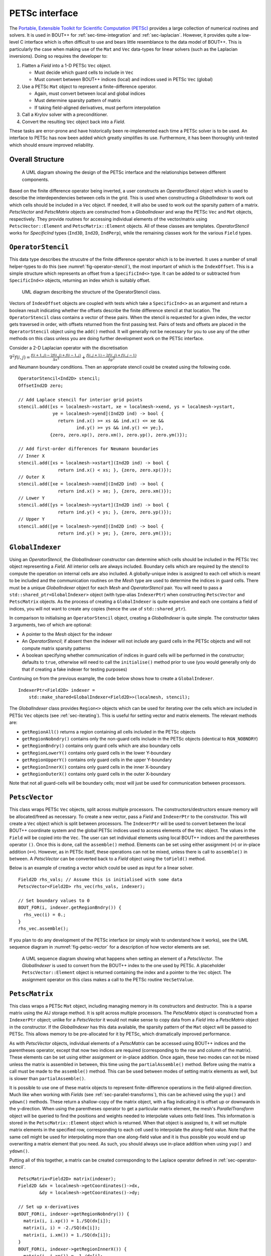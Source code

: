 .. _sec-petsc-interface:

PETSc interface
===============

The `Portable, Extensible Toolkit for Scientific Computation (PETSc)
<https://www.mcs.anl.gov/petsc/>`_ provides a large collection of
numerical routines and solvers. It is used in BOUT++ for
:ref:`sec-time-integration` and :ref:`sec-laplacian`. However, it provides
quite a low-level C interface which is often difficult to use and
bears little resemblance to the data model of BOUT++. This is
particularly the case when making use of the ``Mat`` and ``Vec`` data-types
for linear solvers (such as the Laplacian inversions). Doing so
requires the developer to:

1. Flatten a `Field` into a 1-D PETSc ``Vec`` object.
   
   - Must decide which guard cells to include in ``Vec``
   - Must convert between  BOUT++ indices (local) and  indices used in
     PETSc ``Vec`` (global)
   
2. Use a PETSc ``Mat`` object to represent a finite-difference operator.
   
   - Again, must convert between local and global indices
   - Must determine sparsity pattern of matrix
   - If taking field-aligned derivatives, must perform interpolation
     
3. Call a Krylov solver with a preconditioner.
4. Convert the resulting ``Vec`` object back into a `Field`.

These tasks are error-prone and have historically been re-implemented
each time a PETSc solver is to be used. An interface to PETSc has now
been added which greatly simplifies its use. Furthermore, it has been
thoroughly unit-tested which should ensure improved reliability.


Overall Structure
-----------------

.. _fig-petsc-interface-overview:
.. figure:: ../figs/petsc_interface_overview.png
   :alt: A UML diagram showing the design of the PETSc interface.

   A UML diagram showing the design of the PETSc interface and the
   relationships between different components.

Based on the finite difference operator being inverted, a user
constructs an `OperatorStencil` object which is used to describe the
interdependencies between cells in the grid. This is used when
constructing a `GlobalIndexer` to work out which cells should be
included in a ``Vec`` object. If needed, it will also be used to work
out the sparsity pattern of a matrix. `PetscVector` and `PetscMatrix`
objects are constructed from a `GlobalIndexer` and wrap the PETSc
``Vec`` and ``Mat`` objects, respectively. They provide routines for
accessing individual elements of the vector/matrix using
``PetscVector::Element`` and ``PetscMatrix::Element`` objects. All of
these classes are templates. `OperatorStencil` works for `SpecificInd`
types (``Ind3D``, ``Ind2D``, ``IndPerp``), while the remaining classes
work for the various ``Field`` types.


.. _sec-operator-stencil:

``OperatorStencil``
-------------------

This data type describes the strucutre of the finite difference
operator which is to be inverted. It uses a number of small
helper-types to do this (see :numref:`fig-operator-stencil`), the most
important of which is the ``IndexOffset``. This is a simple structure
which represents an offset from a ``SpecificInd<>`` type. It can be
added to or subtracted from ``SpecificInd<>`` objects, returning
an index which is suitably offset.

.. _fig-operator-stencil:
.. figure:: ../figs/operator_stencil_uml.png
   :alt: UML diagram describing the structure of the OperatorStencil class.

   UML diagram describing the structure of the OperatorStencil class.

Vectors of ``IndexOffset`` objects are coupled with tests which take a
``SpecificInd<>`` as an argument and return a boolean result
indicating whether the offsets describe the finite difference stencil
at that location. The ``OperatorStencil`` class contains a vector of
these pairs. When the stencil is requested for a given index, the
vector gets traversed in order, with offsets returned from the first
passing test. Pairs of tests and offsets are placed in the
``OperatorStencil`` object using the ``add()`` method. It will
generally not be necessary for you to use any of the other methods on
this class unless you are doing further development work on the PETSc
interface.

Consider a 2-D Laplacian operator with the discretisation

:math:`\nabla^2 f(i,j) = \frac{f(i+1,j) - 2f(i,j) + f(i-1,j)}{\Delta
x^2} + \frac{f(i,j+1) - 2f(i,j) + f(i,j-1)}{\Delta y^2}`

and Neumann boundary conditions. Then an appropriate stencil could be
created using the following code.

::

     OperatorStencil<Ind2D> stencil;
     OffsetInd2D zero;

     // Add Laplace stencil for interior grid points
     stencil.add([xs = localmesh->xstart, xe = localmesh->xend, ys = localmesh->ystart,
                  ye = localmesh->yend](Ind2D ind) -> bool {
		    return ind.x() >= xs && ind.x() <= xe &&
		           ind.y() >= ys && ind.y() <= ye;},
		 {zero, zero.xp(), zero.xm(), zero.yp(), zero.ym()});

     // Add first-order differences for Neumann boundaries
     // Inner X
     stencil.add([xs = localmesh->xstart](Ind2D ind) -> bool {
                    return ind.x() < xs; }, {zero, zero.xp()});
     // Outer X
     stencil.add([xe = localmesh->xend](Ind2D ind) -> bool {
                    return ind.x() > xe; }, {zero, zero.xm()});
     // Lower Y
     stencil.add([ys = localmesh->ystart](Ind2D ind) -> bool {
                    return ind.y() < ys; }, {zero, zero.yp()});
     // Upper Y
     stencil.add([ye = localmesh->yend](Ind2D ind) -> bool {
                    return ind.y() > ye; }, {zero, zero.ym()});


``GlobalIndexer``
-----------------

Using an `OperatorStencil`, the `GlobalIndexer` constructor can
determine which cells should be included in the PETSc ``Vec`` object
representing a `Field`. All interior cells are always
included. Boundary cells which are required by the stencil to compute
the operation on internal cells are also included. A globally-unique
index is assigned to each cell which is meant to be included and the
communication routines on the `Mesh` type are used to determine the
indices in guard cells. There must be a unique `GlobalIndexer` object
for each `Mesh` and `OperatorStencil` pair. You will need to pass a
``std::shared_ptr<GlobalIndexer>`` object (with type-alias
``IndexerPtr``) when constructing ``PetscVector`` and ``PetscMatrix``
objects. As the process of creating a ``GlobalIndexer`` is quite
expensive and each one contains a field of indices, you will not want
to create any copies (hence the use of ``std::shared_ptr``).

In comparison to initialising an ``OperatorStencil`` object, creating
a `GlobalIndexer` is quite simple. The constructor takes 3 arguments,
two of which are optional:

- A pointer to the `Mesh` object for the indexer
- An `OperatorStencil`; if absent then the indexer will not include
  any guard cells in the PETSc objects and will not compute matrix
  sparsity patterns
- A boolean specifying whether communication of indices in guard cells
  will be performed in the constructor; defaults to ``true``,
  otherwise will need to call the ``initialise()`` method prior to use
  (you would generally only do that if creating a fake indexer for
  testing purposes)

Continuing on from the previous example, the code below shows how to
create a ``GlobalIndexer``.  ::
   
    IndexerPtr<Field2D> indexer =
        std::make_shared<GlobalIndexer<Field2D>>(localmesh, stencil);

The `GlobalIndexer` class provides ``Region<>`` objects which can be
used for iterating over the cells which are included in PETSc ``Vec``
objects (see :ref:`sec-iterating`). This is useful for setting vector
and matrix elements. The relevant methods are:

- ``getRegionAll()`` returns a region containing all cells included in
  the PETSc objects
- ``getRegionNobndry()`` contains only the non-guard cells include in
  the PETSc objects (identical to ``RGN_NOBNDRY``)
- ``getRegionBndry()`` contains only guard cells which are also
  boundary cells
- ``getRegionLowerY()`` contains only guard cells in the lower
  Y-boundary
- ``getRegionUpperY()`` contains only guard cells in the upper
  Y-boundary
- ``getRegionInnerX()`` contains only guard cells in the inner
  X-boundary
- ``getRegionOuterX()`` contains only guard cells in the outer
  X-boundary

Note that not all guard-cells will be boundary cells; most will just
be used for communication between processors.


``PetscVector``
---------------

This class wraps PETSc ``Vec`` objects, split across multiple
processors. The constructors/destructors ensure memory will be
allocated/freed as necessary. To create a new vector, pass a `Field`
and ``IndexerPtr`` to the constructor. This will create a ``Vec``
object which is split between processors. The ``IndexerPtr`` will be
used to convert between the local BOUT++ coordinate system and the
global PETSc indices used to access elements of the ``Vec``
object. The values in the ``Field`` will be copied into the
``Vec``. The user can set individual elements using local BOUT++
indices and the parentheses operator ``()``. Once this is done, call
the ``assemble()`` method. Elements can be set using either assignment
(``=``) or in-place addition (``+=``). However, as in PETSc itself,
these operations can not be mixed, unless there is call to
``assemble()`` in between. A `PetscVector` can be converted back to a
`Field` object using the ``toField()`` method.

Below is an example of creating a vector which could be used as input
for a linear solver.

::

    Field2D rhs_vals; // Assume this is initialised with some data
    PetscVector<Field2D> rhs_vec(rhs_vals, indexer);

    // Set boundary values to 0
    BOUT_FOR(i, indexer.getRegionBndry()) {
      rhs_vec(i) = 0.;
    }
    rhs_vec.assemble();

If you plan to do any development of the PETSc interface (or simply
wish to understand how it works), see the UML sequence diagram in
:numref:`fig-petsc-vector` for a description of how vector elements
are set.

.. _fig-petsc-vector:
.. figure:: ../figs/petsc_vector_set.png
   :alt: A UML diagram sequence diagram for PetscVector.

   A UML sequence diagram showing what happens when setting an element
   of a `PetscVector`. The `GlobalIndexer` is used to convert from the
   BOUT++ index to the one used by PETSc. A placeholder
   ``PetscVector::Element`` object is returned containing the index
   and a pointer to the ``Vec`` object. The assignment operator on
   this class makes a call to the PETSc routine ``VecSetValue``.


``PetscMatrix``
---------------

This class wraps a PETSc ``Mat`` object, including managing memory in
its constructors and destructor. This is a sparse matrix using the AIJ
storage method. It is split across multiple processors. The
`PetscMatrix` object is constructed from a ``IndexerPtr`` object;
unlike for a `PetscVector` it would not make sense to copy data from a
`Field` into a `PetscMatrix` object in the constructor. If the
`GlobalIndexer` has this data available, the sparsity pattern of the
``Mat`` object will be passed to PETSc. This allows memory to be
pre-allocated for it by PETSc, which dramatically improved
performance.

As with `PetscVector` objects, individual elements of a `PetscMatrix`
can be accessed using BOUT++ indices and the parentheses operator,
except that now two indices are required (corresponding to the row and
column of the matrix). These elements can be set using either
assignment or in-place addition. Once again, these two modes can not
be mixed unless the matrix is assembled in between, this time using
the ``partialAssemble()`` method. Before using the matrix a call must
be made to the ``assemble()`` method. This can be used between modes
of setting matrix elements as well, but is slower than
``partialAssemble()``.

It is possible to use one of these matrix objects to represent
finite-difference operations in the field-aligned direction. Much like
when working with `Fields` (see :ref:`sec-parallel-transforms`), this
can be achieved using the ``yup()`` and ``ydown()`` methods. These
return a shallow-copy of the matrix object, with a flag indicating it
is offset up or downwards in the y-direction. When using the
parentheses operator to get a particular matrix element, the mesh's
`ParallelTransform` object will be queried to find the positions and
weights needed to interpolate values onto field lines. This
information is stored in the ``PetscMatrix::Element`` object which is
returned. When that object is assigned to, it will set multiple matrix
elements in the specified row, corresponding to each cell used to
interpolate the along-field value. Note that the same cell might be
used for interpolating more than one along-field value and it is thus
possible you would end up overwriting a matrix element that you
need. As such, you should always use in-place addition when using
``yup()`` and ``ydown()``.

Putting all of this together, a matrix can be created corresponding to
the Laplace operator defined in :ref:`sec-operator-stencil`.

::
   
    PetscMatrix<Field2D> matrix(indexer);
    Field2D &dx = localmesh->getCoordinates()->dx,
            &dy = localmesh->getCoordinates()->dy;

    // Set up x-derivatives
    BOUT_FOR(i, indexer->getRegionNobndry()) {
      matrix(i, i.xp()) = 1./SQ(dx[i]);
      matrix(i, i) = -2./SQ(dx[i]);
      matrix(i, i.xm()) = 1./SQ(dx[i]);
    }
    BOUT_FOR(i, indexer->getRegionInnerX()) {
      matrix(i, i.xp()) =  1./dx[i];
      matrix(i, i) = -1./dx[i];
    }
    BOUT_FOR(i, indexer->getRegionOuterX()) {
      matrix(i, i) =  1./dx[i];
      matrix(i, i.xm()) = -1./dx[i];
    }
    matrix.partialAssemble();

    // Set up y-derivatives
    BOUT_FOR(i, indexer->getRegionNobndry()) {
      matrix.yup()(i, i.yp()) += 1./SQ(dy[i]);
      matrix(i, i) += -2./SQ(dy[i]);
      matrix.ydown()(i, i.ym()) += 1/SQ(dy[i]);
    }
    BOUT_FOR(i, indexer->getRegionLowerY()) {
      matrix.yup()(i, i.yp()) += 1./dy[i];
      matrix(i, i) += -1./dy[i];
    }
    BOUT_FOR(i, indexer->getRegionUpperY()) {
      matrix(i, i) += 1./dy[i];
      matrix.ydown()(i, i.ym()) += -1./dy[i];
    }
    matrix.assemble();


Use With Other Parts of PETSc
-----------------------------

At present, only the ``Mat`` and ``Vec`` objects in PETSc have been
wrapped. This is because they are by far the most difficult components
to use and benefit the most from providing this interface. While in
future a C++ interface may be provided to other components of PETSc,
for the time being it is not too difficult to use the raw C API. This
can be done by getting a pointer to the raw ``Mat`` and ``Vec``
objects using the ``PetscMatrix::get()`` and ``PetscVector::get()``
methods. For example, to set up and use a linear solver for the
problem in previous sections could be done as below:

::
   
    MatSetBlockSize(*matrix.get(), 1);
    KSP solver;
    KSPSetOperators(solver, *matrix.get(), *matrix.get());
    KSPSetType(solver, "richardson")
    KSPRichardsonSetScale(solver, 1.0)
    KSPSetTolerances(solver, 1e-8, 1e-8, 1e6, 100000);
    KSPSetInitialGuessNonzero(solver, PETSC_TRUE);

    // Set up an algebraic multigrid preconditioner
    PC precond;
    KSPGetPC(solver, &precond);
    PCSetType(precond, PCGAMGAGG);
    PCGAMGSetSymGraph(precond, PETSC_TRUE);

    PetscVector<Field2D> guess = rhs_vec;
    guess.assemble();

    KSPSolve(solver, *rhs_vec.get(), *guess.get());
    KSPConvergedReason reason;
    KSPGetConvergedReason(solver, &reason);
    if (reason <= 0) {
      throw BoutException("PETSc solver failed"):
    }

    Field2D solution = guess.toField();

